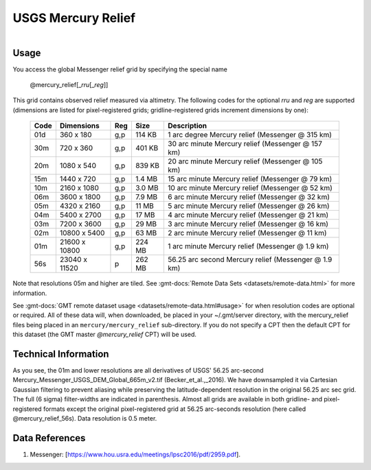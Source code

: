 USGS Mercury Relief
-------------------

.. figure:: /_static/usgs.png
   :align: right
   :scale: 20 %

.. figure:: /_static/GMT_mercury_relief.jpg
   :height: 888 px
   :width: 1774 px
   :align: center
   :scale: 40 %

Usage
~~~~~

You access the global Messenger relief grid by specifying the special name

   @mercury_relief[_\ *rru*\ [_\ *reg*\ ]]

This grid contains observed relief measured via altimetry.
The following codes for the optional *rr*\ *u* and *reg* are supported (dimensions are listed
for pixel-registered grids; gridline-registered grids increment dimensions by one):

.. _tbl-mercury_relief:

  ==== ================= === =======  ===================================================
  Code Dimensions        Reg Size     Description
  ==== ================= === =======  ===================================================
  01d       360 x    180 g,p  114 KB  1 arc degree Mercury relief (Messenger @ 315 km)
  30m       720 x    360 g,p  401 KB  30 arc minute Mercury relief (Messenger @ 157 km)
  20m      1080 x    540 g,p  839 KB  20 arc minute Mercury relief (Messenger @ 105 km)
  15m      1440 x    720 g,p  1.4 MB  15 arc minute Mercury relief (Messenger @ 79 km)
  10m      2160 x   1080 g,p  3.0 MB  10 arc minute Mercury relief (Messenger @ 52 km)
  06m      3600 x   1800 g,p  7.9 MB  6 arc minute Mercury relief (Messenger @ 32 km)
  05m      4320 x   2160 g,p   11 MB  5 arc minute Mercury relief (Messenger @ 26 km)
  04m      5400 x   2700 g,p   17 MB  4 arc minute Mercury relief (Messenger @ 21 km)
  03m      7200 x   3600 g,p   29 MB  3 arc minute Mercury relief (Messenger @ 16 km)
  02m     10800 x   5400 g,p   63 MB  2 arc minute Mercury relief (Messenger @ 11 km)
  01m     21600 x  10800 g,p  224 MB  1 arc minute Mercury relief (Messenger @ 1.9 km)
  56s     23040 x  11520   p  262 MB  56.25 arc second Mercury relief (Messenger @ 1.9 km)
  ==== ================= === =======  ===================================================

Note that resolutions 05m and higher are tiled.
See :gmt-docs:`Remote Data Sets <datasets/remote-data.html>` for more information.

See :gmt-docs:`GMT remote dataset usage <datasets/remote-data.html#usage>` for when resolution codes are optional or required.
All of these data will, when downloaded, be placed in your ~/.gmt/server directory, with
the mercury_relief files being placed in an ``mercury/mercury_relief`` sub-directory. If you
do not specify a CPT then the default CPT for this dataset (the GMT master *@mercury_relief* CPT) will be used.

Technical Information
~~~~~~~~~~~~~~~~~~~~~

As you see, the 01m and lower resolutions are all derivatives of USGS' 56.25 arc-second Mercury_Messenger_USGS_DEM_Global_665m_v2.tif
(Becker_et_al.,_2016). We have downsampled it via Cartesian Gaussian filtering to prevent
aliasing while preserving the latitude-dependent resolution in the original 56.25 arc sec grid.
The full (6 sigma) filter-widths are indicated in parenthesis. Almost all grids
are available in both gridline- and pixel-registered formats except the original pixel-registered
grid at 56.25 arc-seconds resolution (here called @mercury_relief_56s). Data resolution is 0.5 meter.

Data References
~~~~~~~~~~~~~~~

#. Messenger: [https://www.hou.usra.edu/meetings/lpsc2016/pdf/2959.pdf].
